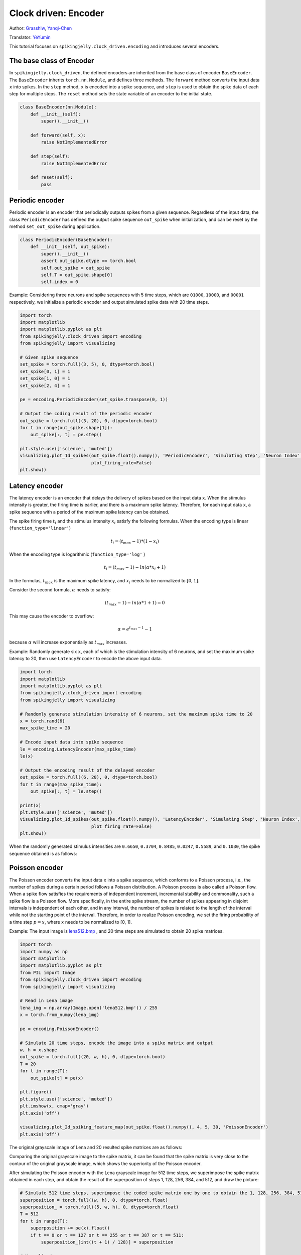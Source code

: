 Clock driven: Encoder
=======================================
Author: `Grasshlw <https://github.com/Grasshlw>`_, `Yanqi-Chen <https://github.com/Yanqi-Chen>`_

Translator: `YeYumin <https://github.com/YEYUMIN>`_

This tutorial focuses on ``spikingjelly.clock_driven.encoding`` and introduces several encoders.

The base class of Encoder
----------------------------------------

In ``spikingjelly.clock_driven``, the defined encoders are inherited from the base class of encoder ``BaseEncoder``.
The  ``BaseEncoder`` inherits ``torch.nn.Module``, and defines three methods.
The ``forward`` method converts the input data ``x`` into spikes.
In the ``step`` method, ``x`` is encoded into a spike sequence, and ``step``  is used to obtain the spike data of each step for multiple steps.
The ``reset`` method sets the state variable of an encoder to the initial state.

.. code-block:: python

    class BaseEncoder(nn.Module):
        def __init__(self):
            super().__init__()

        def forward(self, x):
            raise NotImplementedError

        def step(self):
            raise NotImplementedError

        def reset(self):
            pass

Periodic encoder
-----------------

Periodic encoder is an encoder that periodically outputs spikes from a given sequence. Regardless of the input data, the
class ``PeriodicEncoder`` has defined the output spike sequence ``out_spike`` when initialization, and can be reset by
the method ``set_out_spike`` during application.

.. code-block:: python

    class PeriodicEncoder(BaseEncoder):
        def __init__(self, out_spike):
            super().__init__()
            assert out_spike.dtype == torch.bool
            self.out_spike = out_spike
            self.T = out_spike.shape[0]
            self.index = 0

Example: Considering three neurons and spike sequences with 5 time steps, which are ``01000``, ``10000``, and ``00001`` respectively,
we initialize a periodic encoder and output simulated spike data with 20 time steps.

.. code-block:: python

    import torch
    import matplotlib
    import matplotlib.pyplot as plt
    from spikingjelly.clock_driven import encoding
    from spikingjelly import visualizing

    # Given spike sequence
    set_spike = torch.full((3, 5), 0, dtype=torch.bool)
    set_spike[0, 1] = 1
    set_spike[1, 0] = 1
    set_spike[2, 4] = 1

    pe = encoding.PeriodicEncoder(set_spike.transpose(0, 1))

    # Output the coding result of the periodic encoder
    out_spike = torch.full((3, 20), 0, dtype=torch.bool)
    for t in range(out_spike.shape[1]):
        out_spike[:, t] = pe.step()

    plt.style.use(['science', 'muted'])
    visualizing.plot_1d_spikes(out_spike.float().numpy(), 'PeriodicEncoder', 'Simulating Step', 'Neuron Index',
                               plot_firing_rate=False)
    plt.show()

.. image:: ../_static/tutorials/clock_driven/2_encoding/1.*
    :width: 100%

Latency encoder
-------------------

The latency encoder is an encoder that delays the delivery of spikes based on the input data ``x``. When the stimulus
intensity is greater, the firing time is earlier, and there is a maximum spike latency.
Therefore, for each input data ``x``, a spike sequence with a period of the maximum spike latency can be
obtained.

The spike firing time :math:`t_i` and the stimulus intensity :math:`x_i` satisfy the following formulas. When the encoding type is
linear (``function_type='linear'``)

.. math::
    t_i = (t_{max} - 1) * (1 - x_i)

When the encoding type is logarithmic (``function_type='log'`` )

.. math::
    t_i = (t_{max} - 1) - ln(\alpha * x_i + 1)

In the formulas, :math:`t_{max}` is the maximum spike latency, and :math:`x_i` needs to be normalized to :math:`[0, 1]`.

Consider the second formula, :math:`\alpha` needs to satisfy:

.. math::
    (t_{max} - 1) - ln(\alpha * 1 + 1) = 0

This may cause the encoder to overflow:

.. math::
    \alpha = e^{t_{max} - 1} - 1

because :math:`\alpha` will increase exponentially as :math:`t_{max}` increases.

Example: Randomly generate six ``x``, each of which is the stimulation intensity of 6 neurons, and set the maximum spike
latency to 20, then use ``LatencyEncoder`` to encode the above input data.

.. code-block:: python

    import torch
    import matplotlib
    import matplotlib.pyplot as plt
    from spikingjelly.clock_driven import encoding
    from spikingjelly import visualizing

    # Randomly generate stimulation intensity of 6 neurons, set the maximum spike time to 20
    x = torch.rand(6)
    max_spike_time = 20

    # Encode input data into spike sequence
    le = encoding.LatencyEncoder(max_spike_time)
    le(x)

    # Output the encoding result of the delayed encoder
    out_spike = torch.full((6, 20), 0, dtype=torch.bool)
    for t in range(max_spike_time):
        out_spike[:, t] = le.step()

    print(x)
    plt.style.use(['science', 'muted'])
    visualizing.plot_1d_spikes(out_spike.float().numpy(), 'LatencyEncoder', 'Simulating Step', 'Neuron Index',
                               plot_firing_rate=False)
    plt.show()

When the randomly generated stimulus intensities are ``0.6650``, ``0.3704``, ``0.8485``, ``0.0247``, ``0.5589``, and ``0.1030``, the spike
sequence obtained is as follows:

.. image:: ../_static/tutorials/clock_driven/2_encoding/2.*
    :width: 100%

Poisson encoder
-----------------
The Poisson encoder converts the input data ``x`` into a spike sequence, which conforms to a Poisson process,
i.e., the number of spikes during a certain period follows a Poisson distribution.
A Poisson process is also called a Poisson flow. When a spike flow satisfies the requirements of independent increment,
incremental stability and commonality, such a spike flow is a Poisson flow. More specifically, in the entire spike
stream, the number of spikes appearing in disjoint intervals is independent of each other, and in any interval,
the number of spikes is related to the length of the interval while not the starting point of the interval.
Therefore, in order to realize Poisson encoding, we set the firing probability of a
time step :math:`p=x`, where :math:`x` needs to be normalized to [0, 1].

Example: The input image is `lena512.bmp <https://www.ece.rice.edu/~wakin/images/lena512.bmp>`_ , and 20 time
steps are simulated to obtain 20 spike matrices.

.. code-block:: python

    import torch
    import numpy as np
    import matplotlib
    import matplotlib.pyplot as plt
    from PIL import Image
    from spikingjelly.clock_driven import encoding
    from spikingjelly import visualizing

    # Read in Lena image
    lena_img = np.array(Image.open('lena512.bmp')) / 255
    x = torch.from_numpy(lena_img)

    pe = encoding.PoissonEncoder()

    # Simulate 20 time steps, encode the image into a spike matrix and output
    w, h = x.shape
    out_spike = torch.full((20, w, h), 0, dtype=torch.bool)
    T = 20
    for t in range(T):
        out_spike[t] = pe(x)

    plt.figure()
    plt.style.use(['science', 'muted'])
    plt.imshow(x, cmap='gray')
    plt.axis('off')

    visualizing.plot_2d_spiking_feature_map(out_spike.float().numpy(), 4, 5, 30, 'PoissonEncoder')
    plt.axis('off')

The original grayscale image of Lena and 20 resulted spike matrices are as follows:

.. image:: ../_static/tutorials/clock_driven/2_encoding/3.*
    :width: 100%

.. image:: ../_static/tutorials/clock_driven/2_encoding/4.*
    :width: 100%

Comparing the original grayscale image to the spike matrix, it can be found that the spike matrix is
very close to the contour of the original grayscale image, which shows the superiority of the
Poisson encoder.

After simulating the Poisson encoder with the Lena grayscale image for 512 time steps, we superimpose the spike matrix obtained
in each step, and obtain the result of the superposition of steps 1, 128, 256, 384, and 512, and draw the picture:

.. code-block:: python

    # Simulate 512 time steps, superimpose the coded spike matrix one by one to obtain the 1, 128, 256, 384, 512th superposition results and output
    superposition = torch.full((w, h), 0, dtype=torch.float)
    superposition_ = torch.full((5, w, h), 0, dtype=torch.float)
    T = 512
    for t in range(T):
        superposition += pe(x).float()
        if t == 0 or t == 127 or t == 255 or t == 387 or t == 511:
            superposition_[int((t + 1) / 128)] = superposition

    # Normalized
    for i in range(5):
        min_ = superposition_[i].min()
        max_ = superposition_[i].max()
        superposition_[i] = (superposition_[i] - min_) / (max_ - min_)

    # plot
    visualizing.plot_2d_spiking_feature_map(superposition_.numpy(), 1, 5, 30, 'PoissonEncoder')
    plt.axis('off')

    plt.show()

The superimposed images are as follows:

.. image:: ../_static/tutorials/clock_driven/2_encoding/5.*
    :width: 100%

It can be seen that when the simulation is sufficiently long, the original image can almost be reconstructed with the
superimposed images composed of spikes obtained by the Poisson encoder.

Gaussian tuning curve encoder
------------------------------------

For input data with ``M`` features, the Gaussian tuning curve encoder uses ``tuning_curve_num`` neurons
to encode each feature of the input data, and encodes each feature as the firing time of
these ``tuning_curve_num`` neurons.
Therefore, the encoder has ``M`` × ``tuning_curve_num`` neurons to work properly.

For feature :math:`X^i`, the value range is :math:`X^i_{min}<=X^i<=X^i_{max}`. According to the maximum and minimum features,
the mean and standard deviation of Gaussian curve :math:`G_i^j` can be calculated as follows:

.. math::
    \mu^i_j = x^i_{min} + \frac{2j-3}{2} \frac{x^i_{max} - x^i_{min}}{m - 2},
    \sigma^i_j = \frac{1}{\beta} \frac{x^i_{max} - x^i_{min}}{m - 2}

where :math:`\beta` is usually :math:`1.5`.
For one feature, all ``tuning_curve_num`` Gaussian curves have the same shape, while the axes of symmetry are different.

After the Gaussian curve is generated, the output of the Gaussian function corresponding to each input is calculated, and
these outputs are linearly converted into firing timestamps between ``[0, max_spike_time - 1]``.
In addition, the spikes fired at the last moment are ignored as they never happen.

According to the above steps, the encoding of the input data is completed.

Interval encoder
-------------------

The interval encoder is an encoder that emits a spike every ``T`` time steps. The encoder is relatively simple and
will not be detailed here.

Weighted phase encoder
------------------------

Weighted phase encoder is based on binary representations of floats. 

Inputs are decomposed to fractional bits and the spikes correspond to the binary value from the leftmost bit to the rightmost bit. Compared to rate coding, each spike in phase coding carries more information. When phase is :math:`K`, number lies in the interval :math:`[0, 1-2^{-K}]` can be encoded. Example when :math:`K=8` in original paper [#kim2018deep]_ is illustrated here:

+----------------------------------+----------------+----------------+----------------+----------------+----------------+----------------+----------------+----------------+
| Phase (K=8)                      | 1              | 2              | 3              | 4              | 5              | 6              | 7              | 8              |
+==================================+================+================+================+================+================+================+================+================+
| Spike weight :math:`\omega(t)`   | 2\ :sup:`-1`   | 2\ :sup:`-2`   | 2\ :sup:`-3`   | 2\ :sup:`-4`   | 2\ :sup:`-5`   | 2\ :sup:`-6`   | 2\ :sup:`-7`   | 2\ :sup:`-8`   |
+----------------------------------+----------------+----------------+----------------+----------------+----------------+----------------+----------------+----------------+
| 192/256                          | 1              | 1              | 0              | 0              | 0              | 0              | 0              | 0              |
+----------------------------------+----------------+----------------+----------------+----------------+----------------+----------------+----------------+----------------+
| 1/256                            | 0              | 0              | 0              | 0              | 0              | 0              | 0              | 1              |
+----------------------------------+----------------+----------------+----------------+----------------+----------------+----------------+----------------+----------------+
| 128/256                          | 1              | 0              | 0              | 0              | 0              | 0              | 0              | 0              |
+----------------------------------+----------------+----------------+----------------+----------------+----------------+----------------+----------------+----------------+
| 255/256                          | 1              | 1              | 1              | 1              | 1              | 1              | 1              | 1              |
+----------------------------------+----------------+----------------+----------------+----------------+----------------+----------------+----------------+----------------+

.. [#kim2018deep] Kim J, Kim H, Huh S, et al. Deep neural networks with weighted spikes[J]. Neurocomputing, 2018, 311: 373-386.
